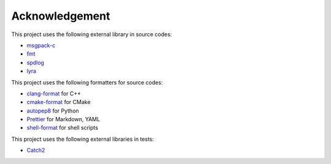 Acknowledgement
=================

This project uses the following external library in source codes:

- `msgpack-c <https://github.com/msgpack/msgpack-c>`_
- `fmt <https://github.com/fmtlib/fmt>`_
- `spdlog <https://github.com/gabime/spdlog>`_
- `lyra <https://github.com/bfgroup/Lyra>`_

This project uses the following formatters for source codes:

- `clang-format <https://clang.llvm.org/docs/ClangFormat.html>`_ for C++
- `cmake-format <https://github.com/cheshirekow/cmake_format>`_ for CMake
- `autopep8 <https://github.com/hhatto/autopep8>`_ for Python
- `Prettier <https://prettier.io/>`_ for Markdown, YAML
- `shell-format <https://github.com/foxundermoon/vs-shell-format>`_ for shell scripts

This project uses the following external libraries in tests:

- `Catch2 <https://github.com/catchorg/Catch2>`_
